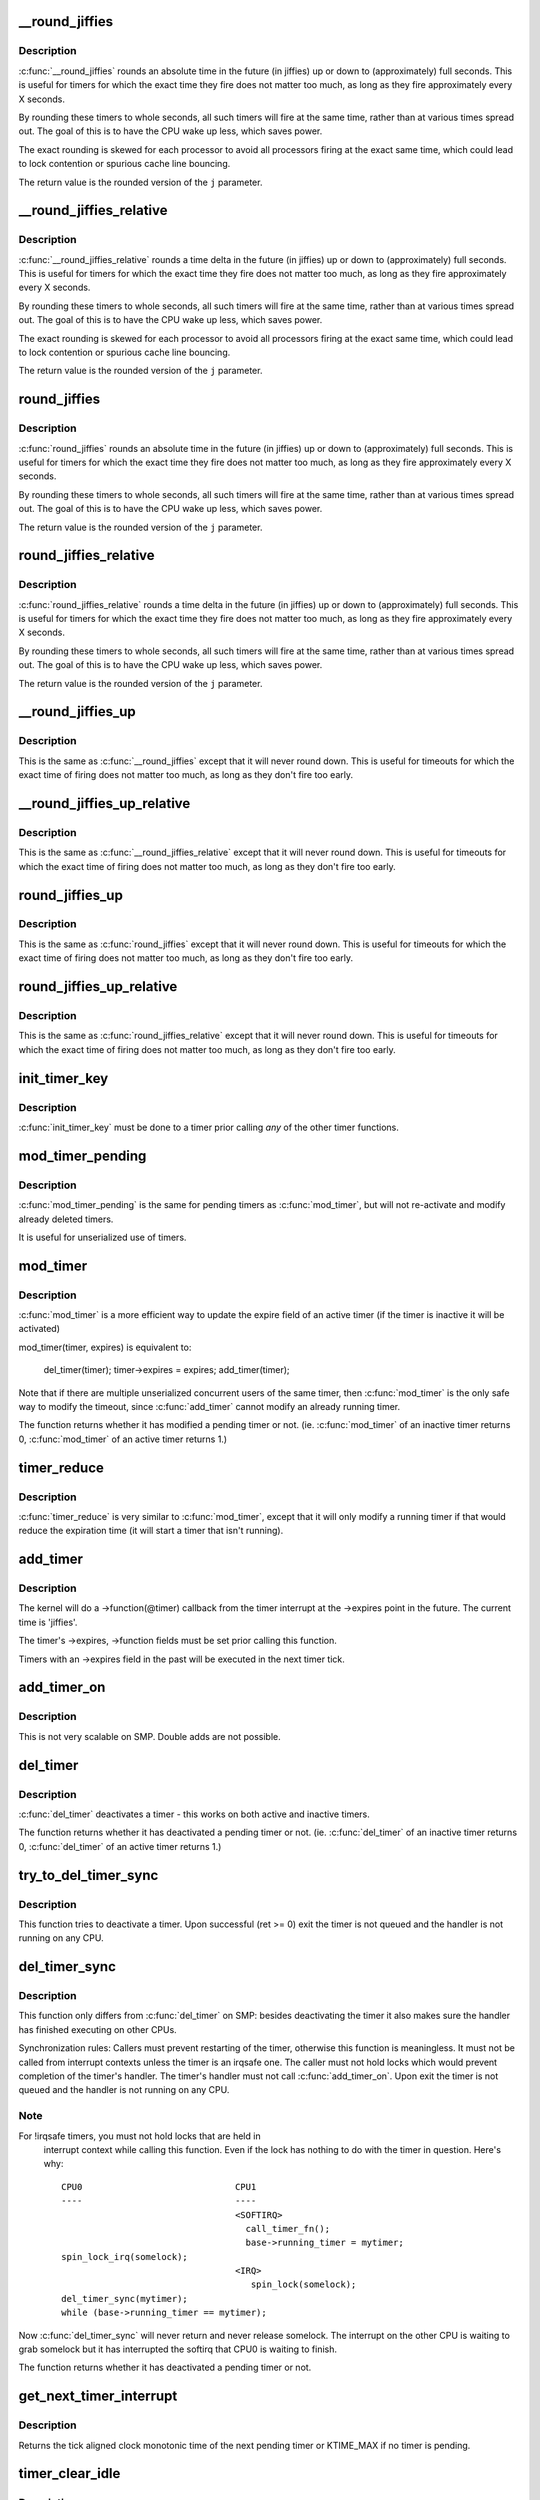 .. -*- coding: utf-8; mode: rst -*-
.. src-file: kernel/time/timer.c

.. _`__round_jiffies`:

__round_jiffies
===============

.. c:function:: unsigned long __round_jiffies(unsigned long j, int cpu)

    function to round jiffies to a full second

    :param j:
        the time in (absolute) jiffies that should be rounded
    :type j: unsigned long

    :param cpu:
        the processor number on which the timeout will happen
    :type cpu: int

.. _`__round_jiffies.description`:

Description
-----------

\ :c:func:`__round_jiffies`\  rounds an absolute time in the future (in jiffies)
up or down to (approximately) full seconds. This is useful for timers
for which the exact time they fire does not matter too much, as long as
they fire approximately every X seconds.

By rounding these timers to whole seconds, all such timers will fire
at the same time, rather than at various times spread out. The goal
of this is to have the CPU wake up less, which saves power.

The exact rounding is skewed for each processor to avoid all
processors firing at the exact same time, which could lead
to lock contention or spurious cache line bouncing.

The return value is the rounded version of the \ ``j``\  parameter.

.. _`__round_jiffies_relative`:

__round_jiffies_relative
========================

.. c:function:: unsigned long __round_jiffies_relative(unsigned long j, int cpu)

    function to round jiffies to a full second

    :param j:
        the time in (relative) jiffies that should be rounded
    :type j: unsigned long

    :param cpu:
        the processor number on which the timeout will happen
    :type cpu: int

.. _`__round_jiffies_relative.description`:

Description
-----------

\ :c:func:`__round_jiffies_relative`\  rounds a time delta  in the future (in jiffies)
up or down to (approximately) full seconds. This is useful for timers
for which the exact time they fire does not matter too much, as long as
they fire approximately every X seconds.

By rounding these timers to whole seconds, all such timers will fire
at the same time, rather than at various times spread out. The goal
of this is to have the CPU wake up less, which saves power.

The exact rounding is skewed for each processor to avoid all
processors firing at the exact same time, which could lead
to lock contention or spurious cache line bouncing.

The return value is the rounded version of the \ ``j``\  parameter.

.. _`round_jiffies`:

round_jiffies
=============

.. c:function:: unsigned long round_jiffies(unsigned long j)

    function to round jiffies to a full second

    :param j:
        the time in (absolute) jiffies that should be rounded
    :type j: unsigned long

.. _`round_jiffies.description`:

Description
-----------

\ :c:func:`round_jiffies`\  rounds an absolute time in the future (in jiffies)
up or down to (approximately) full seconds. This is useful for timers
for which the exact time they fire does not matter too much, as long as
they fire approximately every X seconds.

By rounding these timers to whole seconds, all such timers will fire
at the same time, rather than at various times spread out. The goal
of this is to have the CPU wake up less, which saves power.

The return value is the rounded version of the \ ``j``\  parameter.

.. _`round_jiffies_relative`:

round_jiffies_relative
======================

.. c:function:: unsigned long round_jiffies_relative(unsigned long j)

    function to round jiffies to a full second

    :param j:
        the time in (relative) jiffies that should be rounded
    :type j: unsigned long

.. _`round_jiffies_relative.description`:

Description
-----------

\ :c:func:`round_jiffies_relative`\  rounds a time delta  in the future (in jiffies)
up or down to (approximately) full seconds. This is useful for timers
for which the exact time they fire does not matter too much, as long as
they fire approximately every X seconds.

By rounding these timers to whole seconds, all such timers will fire
at the same time, rather than at various times spread out. The goal
of this is to have the CPU wake up less, which saves power.

The return value is the rounded version of the \ ``j``\  parameter.

.. _`__round_jiffies_up`:

__round_jiffies_up
==================

.. c:function:: unsigned long __round_jiffies_up(unsigned long j, int cpu)

    function to round jiffies up to a full second

    :param j:
        the time in (absolute) jiffies that should be rounded
    :type j: unsigned long

    :param cpu:
        the processor number on which the timeout will happen
    :type cpu: int

.. _`__round_jiffies_up.description`:

Description
-----------

This is the same as \ :c:func:`__round_jiffies`\  except that it will never
round down.  This is useful for timeouts for which the exact time
of firing does not matter too much, as long as they don't fire too
early.

.. _`__round_jiffies_up_relative`:

__round_jiffies_up_relative
===========================

.. c:function:: unsigned long __round_jiffies_up_relative(unsigned long j, int cpu)

    function to round jiffies up to a full second

    :param j:
        the time in (relative) jiffies that should be rounded
    :type j: unsigned long

    :param cpu:
        the processor number on which the timeout will happen
    :type cpu: int

.. _`__round_jiffies_up_relative.description`:

Description
-----------

This is the same as \ :c:func:`__round_jiffies_relative`\  except that it will never
round down.  This is useful for timeouts for which the exact time
of firing does not matter too much, as long as they don't fire too
early.

.. _`round_jiffies_up`:

round_jiffies_up
================

.. c:function:: unsigned long round_jiffies_up(unsigned long j)

    function to round jiffies up to a full second

    :param j:
        the time in (absolute) jiffies that should be rounded
    :type j: unsigned long

.. _`round_jiffies_up.description`:

Description
-----------

This is the same as \ :c:func:`round_jiffies`\  except that it will never
round down.  This is useful for timeouts for which the exact time
of firing does not matter too much, as long as they don't fire too
early.

.. _`round_jiffies_up_relative`:

round_jiffies_up_relative
=========================

.. c:function:: unsigned long round_jiffies_up_relative(unsigned long j)

    function to round jiffies up to a full second

    :param j:
        the time in (relative) jiffies that should be rounded
    :type j: unsigned long

.. _`round_jiffies_up_relative.description`:

Description
-----------

This is the same as \ :c:func:`round_jiffies_relative`\  except that it will never
round down.  This is useful for timeouts for which the exact time
of firing does not matter too much, as long as they don't fire too
early.

.. _`init_timer_key`:

init_timer_key
==============

.. c:function:: void init_timer_key(struct timer_list *timer, void (*func)(struct timer_list *), unsigned int flags, const char *name, struct lock_class_key *key)

    initialize a timer

    :param timer:
        the timer to be initialized
    :type timer: struct timer_list \*

    :param void (\*func)(struct timer_list \*):
        timer callback function

    :param flags:
        timer flags
    :type flags: unsigned int

    :param name:
        name of the timer
    :type name: const char \*

    :param key:
        lockdep class key of the fake lock used for tracking timer
        sync lock dependencies
    :type key: struct lock_class_key \*

.. _`init_timer_key.description`:

Description
-----------

\ :c:func:`init_timer_key`\  must be done to a timer prior calling *any* of the
other timer functions.

.. _`mod_timer_pending`:

mod_timer_pending
=================

.. c:function:: int mod_timer_pending(struct timer_list *timer, unsigned long expires)

    modify a pending timer's timeout

    :param timer:
        the pending timer to be modified
    :type timer: struct timer_list \*

    :param expires:
        new timeout in jiffies
    :type expires: unsigned long

.. _`mod_timer_pending.description`:

Description
-----------

\ :c:func:`mod_timer_pending`\  is the same for pending timers as \ :c:func:`mod_timer`\ ,
but will not re-activate and modify already deleted timers.

It is useful for unserialized use of timers.

.. _`mod_timer`:

mod_timer
=========

.. c:function:: int mod_timer(struct timer_list *timer, unsigned long expires)

    modify a timer's timeout

    :param timer:
        the timer to be modified
    :type timer: struct timer_list \*

    :param expires:
        new timeout in jiffies
    :type expires: unsigned long

.. _`mod_timer.description`:

Description
-----------

\ :c:func:`mod_timer`\  is a more efficient way to update the expire field of an
active timer (if the timer is inactive it will be activated)

mod_timer(timer, expires) is equivalent to:

    del_timer(timer); timer->expires = expires; add_timer(timer);

Note that if there are multiple unserialized concurrent users of the
same timer, then \ :c:func:`mod_timer`\  is the only safe way to modify the timeout,
since \ :c:func:`add_timer`\  cannot modify an already running timer.

The function returns whether it has modified a pending timer or not.
(ie. \ :c:func:`mod_timer`\  of an inactive timer returns 0, \ :c:func:`mod_timer`\  of an
active timer returns 1.)

.. _`timer_reduce`:

timer_reduce
============

.. c:function:: int timer_reduce(struct timer_list *timer, unsigned long expires)

    Modify a timer's timeout if it would reduce the timeout

    :param timer:
        The timer to be modified
    :type timer: struct timer_list \*

    :param expires:
        New timeout in jiffies
    :type expires: unsigned long

.. _`timer_reduce.description`:

Description
-----------

\ :c:func:`timer_reduce`\  is very similar to \ :c:func:`mod_timer`\ , except that it will only
modify a running timer if that would reduce the expiration time (it will
start a timer that isn't running).

.. _`add_timer`:

add_timer
=========

.. c:function:: void add_timer(struct timer_list *timer)

    start a timer

    :param timer:
        the timer to be added
    :type timer: struct timer_list \*

.. _`add_timer.description`:

Description
-----------

The kernel will do a ->function(@timer) callback from the
timer interrupt at the ->expires point in the future. The
current time is 'jiffies'.

The timer's ->expires, ->function fields must be set prior calling this
function.

Timers with an ->expires field in the past will be executed in the next
timer tick.

.. _`add_timer_on`:

add_timer_on
============

.. c:function:: void add_timer_on(struct timer_list *timer, int cpu)

    start a timer on a particular CPU

    :param timer:
        the timer to be added
    :type timer: struct timer_list \*

    :param cpu:
        the CPU to start it on
    :type cpu: int

.. _`add_timer_on.description`:

Description
-----------

This is not very scalable on SMP. Double adds are not possible.

.. _`del_timer`:

del_timer
=========

.. c:function:: int del_timer(struct timer_list *timer)

    deactivate a timer.

    :param timer:
        the timer to be deactivated
    :type timer: struct timer_list \*

.. _`del_timer.description`:

Description
-----------

\ :c:func:`del_timer`\  deactivates a timer - this works on both active and inactive
timers.

The function returns whether it has deactivated a pending timer or not.
(ie. \ :c:func:`del_timer`\  of an inactive timer returns 0, \ :c:func:`del_timer`\  of an
active timer returns 1.)

.. _`try_to_del_timer_sync`:

try_to_del_timer_sync
=====================

.. c:function:: int try_to_del_timer_sync(struct timer_list *timer)

    Try to deactivate a timer

    :param timer:
        timer to delete
    :type timer: struct timer_list \*

.. _`try_to_del_timer_sync.description`:

Description
-----------

This function tries to deactivate a timer. Upon successful (ret >= 0)
exit the timer is not queued and the handler is not running on any CPU.

.. _`del_timer_sync`:

del_timer_sync
==============

.. c:function:: int del_timer_sync(struct timer_list *timer)

    deactivate a timer and wait for the handler to finish.

    :param timer:
        the timer to be deactivated
    :type timer: struct timer_list \*

.. _`del_timer_sync.description`:

Description
-----------

This function only differs from \ :c:func:`del_timer`\  on SMP: besides deactivating
the timer it also makes sure the handler has finished executing on other
CPUs.

Synchronization rules: Callers must prevent restarting of the timer,
otherwise this function is meaningless. It must not be called from
interrupt contexts unless the timer is an irqsafe one. The caller must
not hold locks which would prevent completion of the timer's
handler. The timer's handler must not call \ :c:func:`add_timer_on`\ . Upon exit the
timer is not queued and the handler is not running on any CPU.

.. _`del_timer_sync.note`:

Note
----

For !irqsafe timers, you must not hold locks that are held in
  interrupt context while calling this function. Even if the lock has
  nothing to do with the timer in question.  Here's why::

   CPU0                             CPU1
   ----                             ----
                                    <SOFTIRQ>
                                      call_timer_fn();
                                      base->running_timer = mytimer;
   spin_lock_irq(somelock);
                                    <IRQ>
                                       spin_lock(somelock);
   del_timer_sync(mytimer);
   while (base->running_timer == mytimer);

Now \ :c:func:`del_timer_sync`\  will never return and never release somelock.
The interrupt on the other CPU is waiting to grab somelock but
it has interrupted the softirq that CPU0 is waiting to finish.

The function returns whether it has deactivated a pending timer or not.

.. _`get_next_timer_interrupt`:

get_next_timer_interrupt
========================

.. c:function:: u64 get_next_timer_interrupt(unsigned long basej, u64 basem)

    return the time (clock mono) of the next timer

    :param basej:
        base time jiffies
    :type basej: unsigned long

    :param basem:
        base time clock monotonic
    :type basem: u64

.. _`get_next_timer_interrupt.description`:

Description
-----------

Returns the tick aligned clock monotonic time of the next pending
timer or KTIME_MAX if no timer is pending.

.. _`timer_clear_idle`:

timer_clear_idle
================

.. c:function:: void timer_clear_idle( void)

    Clear the idle state of the timer base

    :param void:
        no arguments
    :type void: 

.. _`timer_clear_idle.description`:

Description
-----------

Called with interrupts disabled

.. _`__run_timers`:

__run_timers
============

.. c:function:: void __run_timers(struct timer_base *base)

    run all expired timers (if any) on this CPU.

    :param base:
        the timer vector to be processed.
    :type base: struct timer_base \*

.. _`schedule_timeout`:

schedule_timeout
================

.. c:function:: signed long __sched schedule_timeout(signed long timeout)

    sleep until timeout

    :param timeout:
        timeout value in jiffies
    :type timeout: signed long

.. _`schedule_timeout.description`:

Description
-----------

Make the current task sleep until \ ``timeout``\  jiffies have
elapsed. The routine will return immediately unless
the current task state has been set (see \ :c:func:`set_current_state`\ ).

You can set the task state as follows -

\ ``TASK_UNINTERRUPTIBLE``\  - at least \ ``timeout``\  jiffies are guaranteed to
pass before the routine returns unless the current task is explicitly
woken up, (e.g. by \ :c:func:`wake_up_process`\ )".

\ ``TASK_INTERRUPTIBLE``\  - the routine may return early if a signal is
delivered to the current task or the current task is explicitly woken
up.

The current task state is guaranteed to be TASK_RUNNING when this
routine returns.

Specifying a \ ``timeout``\  value of \ ``MAX_SCHEDULE_TIMEOUT``\  will schedule
the CPU away without a bound on the timeout. In this case the return
value will be \ ``MAX_SCHEDULE_TIMEOUT``\ .

Returns 0 when the timer has expired otherwise the remaining time in
jiffies will be returned.  In all cases the return value is guaranteed
to be non-negative.

.. _`msleep`:

msleep
======

.. c:function:: void msleep(unsigned int msecs)

    sleep safely even with waitqueue interruptions

    :param msecs:
        Time in milliseconds to sleep for
    :type msecs: unsigned int

.. _`msleep_interruptible`:

msleep_interruptible
====================

.. c:function:: unsigned long msleep_interruptible(unsigned int msecs)

    sleep waiting for signals

    :param msecs:
        Time in milliseconds to sleep for
    :type msecs: unsigned int

.. _`usleep_range`:

usleep_range
============

.. c:function:: void __sched usleep_range(unsigned long min, unsigned long max)

    Sleep for an approximate time

    :param min:
        Minimum time in usecs to sleep
    :type min: unsigned long

    :param max:
        Maximum time in usecs to sleep
    :type max: unsigned long

.. _`usleep_range.description`:

Description
-----------

In non-atomic context where the exact wakeup time is flexible, use
\ :c:func:`usleep_range`\  instead of \ :c:func:`udelay`\ .  The sleep improves responsiveness
by avoiding the CPU-hogging busy-wait of \ :c:func:`udelay`\ , and the range reduces
power usage by allowing hrtimers to take advantage of an already-
scheduled interrupt instead of scheduling a new one just for this sleep.

.. This file was automatic generated / don't edit.

